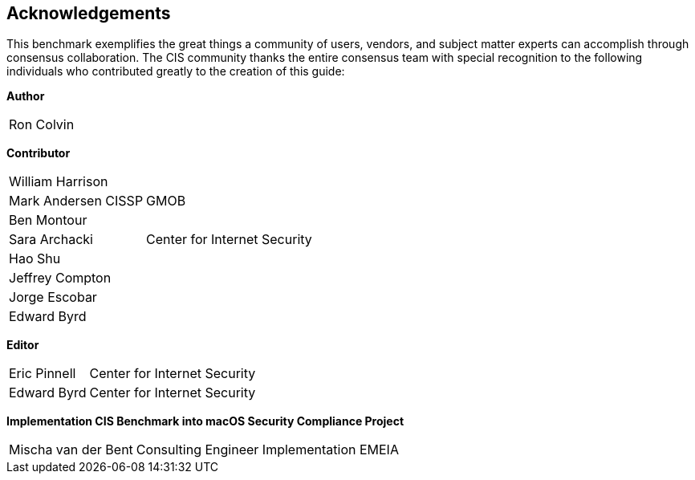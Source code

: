 == Acknowledgements

This benchmark exemplifies the great things a community of users, vendors, and subject matter experts can accomplish through consensus collaboration. The CIS community thanks the entire consensus team with special recognition to the following individuals who contributed greatly to the creation of this guide:

**Author** +
[width="100%",cols="1,3"]
|===
|Ron Colvin| 
|===

**Contributor** +
[width="100%",cols="1,3"]
|===
|William Harrison| 
|Mark Andersen CISSP|GMOB
|Ben Montour|
|Sara Archacki|Center for Internet Security
|Hao Shu|
|Jeffrey Compton|
|Jorge Escobar|
|Edward Byrd|
|===

**Editor** +
[width="100%",cols="1,3"]
|===
|Eric Pinnell|Center for Internet Security
|Edward Byrd|Center for Internet Security
|===

**Implementation CIS Benchmark into macOS Security Compliance Project** +
[width="100%",cols="1,3"]
|===
|Mischa van der Bent|Consulting Engineer Implementation EMEIA
|===